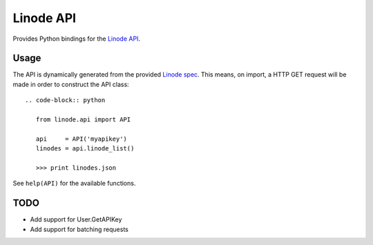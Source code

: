 Linode API
==========

Provides Python bindings for the `Linode API <http://www.linode.com/api/>`__.

Usage
-----

The API is dynamically generated from the provided
`Linode spec <https://api.linode.com/?api_action=api.spec>`__. This means,
on import, a HTTP GET request will be made in order to construct the API
class::

    .. code-block:: python

       from linode.api import API

       api     = API('myapikey')
       linodes = api.linode_list()

       >>> print linodes.json

See ``help(API)`` for the available functions.

TODO
----

- Add support for User.GetAPIKey
- Add support for batching requests
